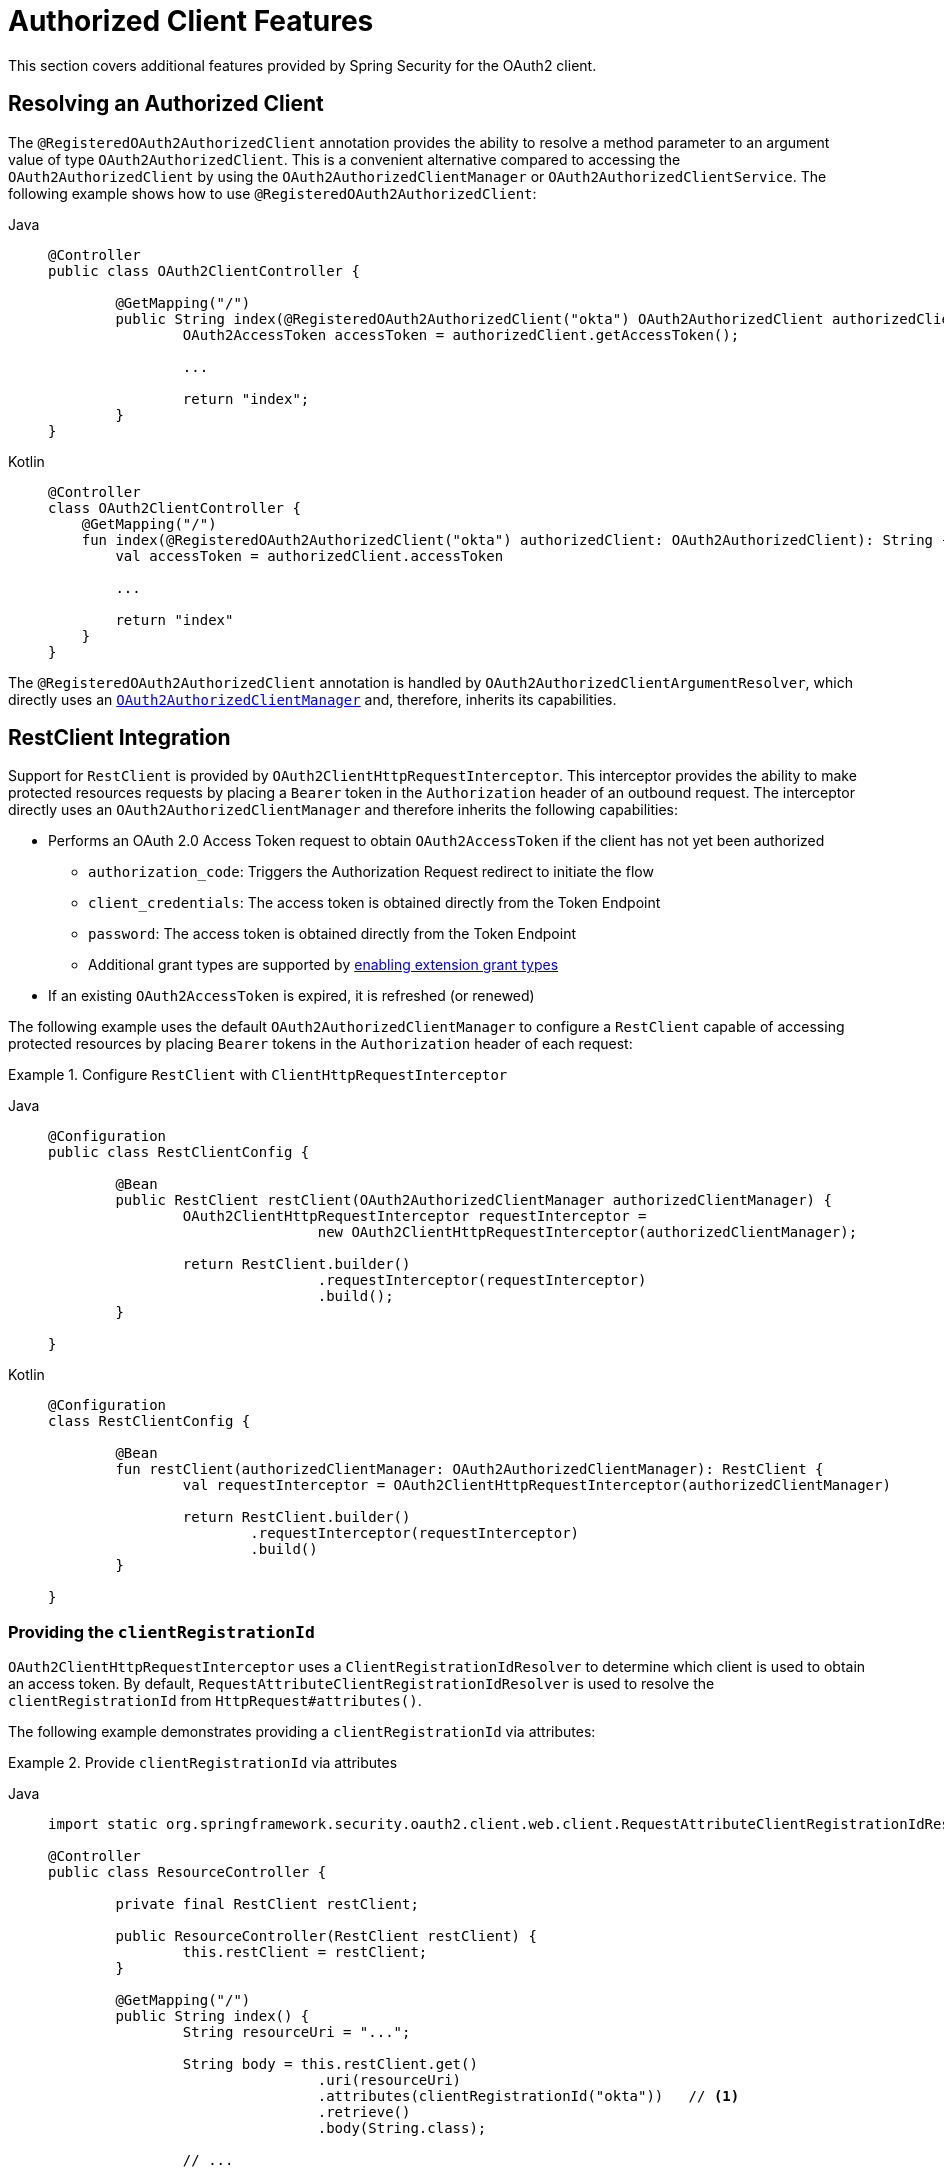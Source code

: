 [[oauth2-client-additional-features]]
= [[oauth2Client-additional-features]]Authorized Client Features

This section covers additional features provided by Spring Security for the OAuth2 client.

[[oauth2-client-registered-authorized-client]]
== [[oauth2Client-registered-authorized-client]]Resolving an Authorized Client

The `@RegisteredOAuth2AuthorizedClient` annotation provides the ability to resolve a method parameter to an argument value of type `OAuth2AuthorizedClient`.
This is a convenient alternative compared to accessing the `OAuth2AuthorizedClient` by using the `OAuth2AuthorizedClientManager` or `OAuth2AuthorizedClientService`.
The following example shows how to use `@RegisteredOAuth2AuthorizedClient`:

[tabs]
======
Java::
+
[source,java,role="primary"]
----
@Controller
public class OAuth2ClientController {

	@GetMapping("/")
	public String index(@RegisteredOAuth2AuthorizedClient("okta") OAuth2AuthorizedClient authorizedClient) {
		OAuth2AccessToken accessToken = authorizedClient.getAccessToken();

		...

		return "index";
	}
}
----

Kotlin::
+
[source,kotlin,role="secondary"]
----
@Controller
class OAuth2ClientController {
    @GetMapping("/")
    fun index(@RegisteredOAuth2AuthorizedClient("okta") authorizedClient: OAuth2AuthorizedClient): String {
        val accessToken = authorizedClient.accessToken

        ...

        return "index"
    }
}
----
======

The `@RegisteredOAuth2AuthorizedClient` annotation is handled by `OAuth2AuthorizedClientArgumentResolver`, which directly uses an xref:servlet/oauth2/client/core.adoc#oauth2Client-authorized-manager-provider[`OAuth2AuthorizedClientManager`] and, therefore, inherits its capabilities.

[[oauth2-client-rest-client]]
== RestClient Integration

Support for `RestClient` is provided by `OAuth2ClientHttpRequestInterceptor`.
This interceptor provides the ability to make protected resources requests by placing a `Bearer` token in the `Authorization` header of an outbound request.
The interceptor directly uses an `OAuth2AuthorizedClientManager` and therefore inherits the following capabilities:

* Performs an OAuth 2.0 Access Token request to obtain `OAuth2AccessToken` if the client has not yet been authorized
** `authorization_code`: Triggers the Authorization Request redirect to initiate the flow
** `client_credentials`: The access token is obtained directly from the Token Endpoint
** `password`: The access token is obtained directly from the Token Endpoint
** Additional grant types are supported by xref:servlet/oauth2/index.adoc#oauth2-client-enable-extension-grant-type[enabling extension grant types]
* If an existing `OAuth2AccessToken` is expired, it is refreshed (or renewed)

The following example uses the default `OAuth2AuthorizedClientManager` to configure a `RestClient` capable of accessing protected resources by placing `Bearer` tokens in the `Authorization` header of each request:

.Configure `RestClient` with `ClientHttpRequestInterceptor`
[tabs]
=====
Java::
+
[source,java,role="primary"]
----
@Configuration
public class RestClientConfig {

	@Bean
	public RestClient restClient(OAuth2AuthorizedClientManager authorizedClientManager) {
		OAuth2ClientHttpRequestInterceptor requestInterceptor =
				new OAuth2ClientHttpRequestInterceptor(authorizedClientManager);

		return RestClient.builder()
				.requestInterceptor(requestInterceptor)
				.build();
	}

}
----

Kotlin::
+
[source,kotlin,role="secondary"]
----
@Configuration
class RestClientConfig {

	@Bean
	fun restClient(authorizedClientManager: OAuth2AuthorizedClientManager): RestClient {
		val requestInterceptor = OAuth2ClientHttpRequestInterceptor(authorizedClientManager)

		return RestClient.builder()
			.requestInterceptor(requestInterceptor)
			.build()
	}

}
----
=====

[[oauth2-client-rest-client-registration-id]]
=== Providing the `clientRegistrationId`

`OAuth2ClientHttpRequestInterceptor` uses a `ClientRegistrationIdResolver` to determine which client is used to obtain an access token.
By default, `RequestAttributeClientRegistrationIdResolver` is used to resolve the `clientRegistrationId` from `HttpRequest#attributes()`.

The following example demonstrates providing a `clientRegistrationId` via attributes:

.Provide `clientRegistrationId` via attributes
[tabs]
======
Java::
+
[source,java,role="primary"]
----
import static org.springframework.security.oauth2.client.web.client.RequestAttributeClientRegistrationIdResolver.clientRegistrationId;

@Controller
public class ResourceController {

	private final RestClient restClient;

	public ResourceController(RestClient restClient) {
		this.restClient = restClient;
	}

	@GetMapping("/")
	public String index() {
		String resourceUri = "...";

		String body = this.restClient.get()
				.uri(resourceUri)
				.attributes(clientRegistrationId("okta"))   // <1>
				.retrieve()
				.body(String.class);

		// ...

		return "index";
	}

}
----

Kotlin::
+
[source,kotlin,role="secondary"]
----
import org.springframework.security.oauth2.client.web.client.RequestAttributeClientRegistrationIdResolver.clientRegistrationId
import org.springframework.web.client.body

@Controller
class ResourceController(private restClient: RestClient) {

	@GetMapping("/")
	fun index(): String {
		val resourceUri = "..."

		val body: String = restClient.get()
				.uri(resourceUri)
				.attributes(clientRegistrationId("okta"))   // <1>
				.retrieve()
				.body<String>()

		// ...

		return "index"
	}

}
----
======
<1> `clientRegistrationId()` is a `static` method in `RequestAttributeClientRegistrationIdResolver`.

Alternatively, a custom `ClientRegistrationIdResolver` can be provided.
The following example configures a custom implementation that resolves the `clientRegistrationId` from the current user.

.Configure `ClientHttpRequestInterceptor` with custom `ClientRegistrationIdResolver`
[tabs]
=====
Java::
+
[source,java,role="primary"]
----
@Configuration
public class RestClientConfig {

	@Bean
	public RestClient restClient(OAuth2AuthorizedClientManager authorizedClientManager) {
		OAuth2ClientHttpRequestInterceptor requestInterceptor =
				new OAuth2ClientHttpRequestInterceptor(authorizedClientManager);
		requestInterceptor.setClientRegistrationIdResolver(clientRegistrationIdResolver());

		return RestClient.builder()
				.requestInterceptor(requestInterceptor)
				.build();
	}

	private static ClientRegistrationIdResolver clientRegistrationIdResolver() {
		return (request) -> {
			Authentication authentication = SecurityContextHolder.getContext().getAuthentication();
			return (authentication instanceof OAuth2AuthenticationToken principal)
					? principal.getAuthorizedClientRegistrationId() : null;
		};
	}

}
----

Kotlin::
+
[source,kotlin,role="secondary"]
----
@Configuration
class RestClientConfig {

	@Bean
	fun restClient(authorizedClientManager: OAuth2AuthorizedClientManager): RestClient {
		val requestInterceptor = OAuth2ClientHttpRequestInterceptor(authorizedClientManager)
		requestInterceptor.setClientRegistrationIdResolver(clientRegistrationIdResolver())

		return RestClient.builder()
			.requestInterceptor(requestInterceptor)
			.build()
	}

	fun clientRegistrationIdResolver(): ClientRegistrationIdResolver {
		return ClientRegistrationIdResolver { request ->
			val authentication = SecurityContextHolder.getContext().getAuthentication()
			return if (authentication instanceof OAuth2AuthenticationToken) {
				authentication.getAuthorizedClientRegistrationId()
			} else {
                null
			}
		}
	}

}
----
=====

[[oauth2-client-rest-client-principal]]
=== Providing the `principal`

`OAuth2ClientHttpRequestInterceptor` uses a `PrincipalResolver` to determine which principal name is associated with the access token, which allows an application to choose how to scope the `OAuth2AuthorizedClient` that is stored.
By default, `SecurityContextHolderPrincipalResolver` is used to resolve the current `principal` from the `SecurityContextHolder`.

Alternatively, the `principal` can be resolved from `HttpRequest#attributes()` by configuring `RequestAttributePrincipalResolver`, as the following example shows:

.Configure `ClientHttpRequestInterceptor` with `RequestAttributePrincipalResolver`
[tabs]
=====
Java::
+
[source,java,role="primary"]
----
@Configuration
public class RestClientConfig {

	@Bean
	public RestClient restClient(OAuth2AuthorizedClientManager authorizedClientManager) {
		OAuth2ClientHttpRequestInterceptor requestInterceptor =
				new OAuth2ClientHttpRequestInterceptor(authorizedClientManager);
		requestInterceptor.setPrincipalResolver(new RequestAttributePrincipalResolver());

		return RestClient.builder()
				.requestInterceptor(requestInterceptor)
				.build();
	}

}
----

Kotlin::
+
[source,kotlin,role="secondary"]
----
@Configuration
class RestClientConfig {

	@Bean
	fun restClient(authorizedClientManager: OAuth2AuthorizedClientManager): RestClient {
		val requestInterceptor = OAuth2ClientHttpRequestInterceptor(authorizedClientManager)
		requestInterceptor.setPrincipalResolver(RequestAttributePrincipalResolver())

		return RestClient.builder()
			.requestInterceptor(requestInterceptor)
			.build()
	}

}
----
=====

The following example demonstrates providing a `principal` name via attributes that scopes the `OAuth2AuthorizedClient` to the application instead of the current user:

.Provide `principal` name via attributes
[tabs]
======
Java::
+
[source,java,role="primary"]
----
import static org.springframework.security.oauth2.client.web.client.RequestAttributeClientRegistrationIdResolver.clientRegistrationId;
import static org.springframework.security.oauth2.client.web.client.RequestAttributePrincipalResolver.principal;

@Controller
public class ResourceController {

	private final RestClient restClient;

	public ResourceController(RestClient restClient) {
		this.restClient = restClient;
	}

	@GetMapping("/")
	public String index() {
		String resourceUri = "...";

		String body = this.restClient.get()
				.uri(resourceUri)
				.attributes(clientRegistrationId("okta"))
				.attributes(principal("my-application"))   // <1>
				.retrieve()
				.body(String.class);

		// ...

		return "index";
	}

}
----

Kotlin::
+
[source,kotlin,role="secondary"]
----
import org.springframework.security.oauth2.client.web.client.RequestAttributeClientRegistrationIdResolver.clientRegistrationId
import org.springframework.security.oauth2.client.web.client.RequestAttributePrincipalResolver.principal
import org.springframework.web.client.body

@Controller
class ResourceController(private restClient: RestClient) {

    @GetMapping("/")
	fun index(): String {
		val resourceUri = "..."

		val body: String = restClient.get()
				.uri(resourceUri)
				.attributes(clientRegistrationId("okta"))
				.attributes(principal("my-application"))   // <1>
				.retrieve()
				.body<String>()

		// ...

		return "index"
	}

}
----
======
<1> `principal()` is a `static` method in `RequestAttributePrincipalResolver`.

[[oauth2-client-rest-client-authorization-failure-handler]]
=== Handling Failure

If an access token is invalid for any reason (e.g. expired token), it can be beneficial to handle the failure by removing the access token so that it cannot be used again.
You can set up the interceptor to do this automatically by providing an `OAuth2AuthorizationFailureHandler` to remove the access token.

The following example uses an `OAuth2AuthorizedClientRepository` to set up an `OAuth2AuthorizationFailureHandler` that removes an invalid `OAuth2AuthorizedClient` *within* the context of an `HttpServletRequest`:

.Configure `OAuth2AuthorizationFailureHandler` using `OAuth2AuthorizedClientRepository`
[tabs]
=====
Java::
+
[source,java,role="primary"]
----
@Configuration
public class RestClientConfig {

	@Bean
	public RestClient restClient(OAuth2AuthorizedClientManager authorizedClientManager,
			OAuth2AuthorizedClientRepository authorizedClientRepository) {

		OAuth2ClientHttpRequestInterceptor requestInterceptor =
				new OAuth2ClientHttpRequestInterceptor(authorizedClientManager);

		OAuth2AuthorizationFailureHandler authorizationFailureHandler =
			OAuth2ClientHttpRequestInterceptor.authorizationFailureHandler(authorizedClientRepository);
		requestInterceptor.setAuthorizationFailureHandler(authorizationFailureHandler);

		return RestClient.builder()
				.requestInterceptor(requestInterceptor)
				.build();
	}

}
----

Kotlin::
+
[source,kotlin,role="secondary"]
----
@Configuration
class RestClientConfig {

	@Bean
	fun restClient(authorizedClientManager: OAuth2AuthorizedClientManager,
			authorizedClientRepository: OAuth2AuthorizedClientRepository): RestClient {

		val requestInterceptor = OAuth2ClientHttpRequestInterceptor(authorizedClientManager)

		val authorizationFailureHandler = OAuth2ClientHttpRequestInterceptor
			.authorizationFailureHandler(authorizedClientRepository)
		requestInterceptor.setAuthorizationFailureHandler(authorizationFailureHandler)

		return RestClient.builder()
			.requestInterceptor(requestInterceptor)
			.build()
	}

}
----
=====

Alternatively, an `OAuth2AuthorizedClientService` can be used to remove an invalid `OAuth2AuthorizedClient` *outside* the context of an `HttpServletRequest`, as the following example shows:

.Configure `OAuth2AuthorizationFailureHandler` using `OAuth2AuthorizedClientService`
[tabs]
=====
Java::
+
[source,java,role="primary"]
----
@Configuration
public class RestClientConfig {

	@Bean
	public RestClient restClient(OAuth2AuthorizedClientManager authorizedClientManager,
			OAuth2AuthorizedClientService authorizedClientService) {

		OAuth2ClientHttpRequestInterceptor requestInterceptor =
				new OAuth2ClientHttpRequestInterceptor(authorizedClientManager);

		OAuth2AuthorizationFailureHandler authorizationFailureHandler =
			OAuth2ClientHttpRequestInterceptor.authorizationFailureHandler(authorizedClientService);
		requestInterceptor.setAuthorizationFailureHandler(authorizationFailureHandler);

		return RestClient.builder()
				.requestInterceptor(requestInterceptor)
				.build();
	}

}
----

Kotlin::
+
[source,kotlin,role="secondary"]
----
@Configuration
class RestClientConfig {

	@Bean
	fun restClient(authorizedClientManager: OAuth2AuthorizedClientManager,
			authorizedClientService: OAuth2AuthorizedClientService): RestClient {

		val requestInterceptor = OAuth2ClientHttpRequestInterceptor(authorizedClientManager)

		val authorizationFailureHandler = OAuth2ClientHttpRequestInterceptor
			.authorizationFailureHandler(authorizedClientService)
		requestInterceptor.setAuthorizationFailureHandler(authorizationFailureHandler)

		return RestClient.builder()
			.requestInterceptor(requestInterceptor)
			.build()
	}

}
----
=====

[[oauth2-client-web-client]]
== [[oauth2Client-webclient-servlet]]WebClient Integration for Servlet Environments

The OAuth 2.0 Client support integrates with `WebClient` by using an `ExchangeFilterFunction`.

The `ServletOAuth2AuthorizedClientExchangeFilterFunction` provides a mechanism for requesting protected resources by using an `OAuth2AuthorizedClient` and including the associated `OAuth2AccessToken` as a Bearer Token.
It directly uses an xref:servlet/oauth2/client/core.adoc#oauth2Client-authorized-manager-provider[`OAuth2AuthorizedClientManager`] and, therefore, inherits the following capabilities:

* An `OAuth2AccessToken` is requested if the client has not yet been authorized.
** `authorization_code`: Triggers the Authorization Request redirect to initiate the flow.
** `client_credentials`: The access token is obtained directly from the Token Endpoint.
** `password`: The access token is obtained directly from the Token Endpoint.
* If the `OAuth2AccessToken` is expired, it is refreshed (or renewed) if an `OAuth2AuthorizedClientProvider` is available to perform the authorization

The following code shows an example of how to configure `WebClient` with OAuth 2.0 Client support:

[tabs]
======
Java::
+
[source,java,role="primary"]
----
@Bean
WebClient webClient(OAuth2AuthorizedClientManager authorizedClientManager) {
	ServletOAuth2AuthorizedClientExchangeFilterFunction oauth2Client =
			new ServletOAuth2AuthorizedClientExchangeFilterFunction(authorizedClientManager);
	return WebClient.builder()
			.apply(oauth2Client.oauth2Configuration())
			.build();
}
----

Kotlin::
+
[source,kotlin,role="secondary"]
----
@Bean
fun webClient(authorizedClientManager: OAuth2AuthorizedClientManager?): WebClient {
    val oauth2Client = ServletOAuth2AuthorizedClientExchangeFilterFunction(authorizedClientManager)
    return WebClient.builder()
            .apply(oauth2Client.oauth2Configuration())
            .build()
}
----
======

[[oauth2-client-web-client-authorized-client]]
=== Providing the Authorized Client

The `ServletOAuth2AuthorizedClientExchangeFilterFunction` determines the client to use (for a request) by resolving the `OAuth2AuthorizedClient` from the `ClientRequest.attributes()` (request attributes).

The following code shows how to set an `OAuth2AuthorizedClient` as a request attribute:

[tabs]
======
Java::
+
[source,java,role="primary"]
----
@GetMapping("/")
public String index(@RegisteredOAuth2AuthorizedClient("okta") OAuth2AuthorizedClient authorizedClient) {
	String resourceUri = ...

	String body = webClient
			.get()
			.uri(resourceUri)
			.attributes(oauth2AuthorizedClient(authorizedClient))   <1>
			.retrieve()
			.bodyToMono(String.class)
			.block();

	...

	return "index";
}
----

Kotlin::
+
[source,kotlin,role="secondary"]
----
@GetMapping("/")
fun index(@RegisteredOAuth2AuthorizedClient("okta") authorizedClient: OAuth2AuthorizedClient): String {
    val resourceUri: String = ...
    val body: String = webClient
            .get()
            .uri(resourceUri)
            .attributes(oauth2AuthorizedClient(authorizedClient)) <1>
            .retrieve()
            .bodyToMono()
            .block()

    ...

    return "index"
}
----
======
<1> `oauth2AuthorizedClient()` is a `static` method in `ServletOAuth2AuthorizedClientExchangeFilterFunction`.

The following code shows how to set the `ClientRegistration.getRegistrationId()` as a request attribute:

[tabs]
======
Java::
+
[source,java,role="primary"]
----
@GetMapping("/")
public String index() {
	String resourceUri = ...

	String body = webClient
			.get()
			.uri(resourceUri)
			.attributes(clientRegistrationId("okta"))   <1>
			.retrieve()
			.bodyToMono(String.class)
			.block();

	...

	return "index";
}
----

Kotlin::
+
[source,kotlin,role="secondary"]
----
@GetMapping("/")
fun index(): String {
    val resourceUri: String = ...

    val body: String = webClient
            .get()
            .uri(resourceUri)
            .attributes(clientRegistrationId("okta"))  <1>
            .retrieve()
            .bodyToMono()
            .block()

    ...

    return "index"
}
----
======
<1> `clientRegistrationId()` is a `static` method in `ServletOAuth2AuthorizedClientExchangeFilterFunction`.

The following code shows how to set an `Authentication` as a request attribute:

[tabs]
======
Java::
+
[source,java,role="primary"]
----
@GetMapping("/")
public String index() {
	String resourceUri = ...

	Authentication anonymousAuthentication = new AnonymousAuthenticationToken(
			"anonymous", "anonymousUser", AuthorityUtils.createAuthorityList("ROLE_ANONYMOUS"));
	String body = webClient
			.get()
			.uri(resourceUri)
			.attributes(authentication(anonymousAuthentication))   <1>
			.retrieve()
			.bodyToMono(String.class)
			.block();

	...

	return "index";
}
----

Kotlin::
+
[source,kotlin,role="secondary"]
----
@GetMapping("/")
fun index(): String {
    val resourceUri: String = ...

    val anonymousAuthentication: Authentication = AnonymousAuthenticationToken(
            "anonymous", "anonymousUser", AuthorityUtils.createAuthorityList("ROLE_ANONYMOUS"))
    val body: String = webClient
            .get()
            .uri(resourceUri)
            .attributes(authentication(anonymousAuthentication))  <1>
            .retrieve()
            .bodyToMono()
            .block()

    ...

    return "index"
}
----
======
<1> `authentication()` is a `static` method in `ServletOAuth2AuthorizedClientExchangeFilterFunction`.

[WARNING]
It is recommended to be cautious with this feature since all HTTP requests will receive an access token bound to the provided principal.

[[oauth2-client-web-client-default-authorized-client]]
=== Defaulting the Authorized Client

If neither `OAuth2AuthorizedClient` or `ClientRegistration.getRegistrationId()` is provided as a request attribute, the `ServletOAuth2AuthorizedClientExchangeFilterFunction` can determine the _default_ client to use, depending on its configuration.

If `setDefaultOAuth2AuthorizedClient(true)` is configured and the user has authenticated by using `HttpSecurity.oauth2Login()`, the `OAuth2AccessToken` associated with the current `OAuth2AuthenticationToken` is used.

The following code shows the specific configuration:

[tabs]
======
Java::
+
[source,java,role="primary"]
----
@Bean
WebClient webClient(OAuth2AuthorizedClientManager authorizedClientManager) {
	ServletOAuth2AuthorizedClientExchangeFilterFunction oauth2Client =
			new ServletOAuth2AuthorizedClientExchangeFilterFunction(authorizedClientManager);
	oauth2Client.setDefaultOAuth2AuthorizedClient(true);
	return WebClient.builder()
			.apply(oauth2Client.oauth2Configuration())
			.build();
}
----

Kotlin::
+
[source,kotlin,role="secondary"]
----
@Bean
fun webClient(authorizedClientManager: OAuth2AuthorizedClientManager?): WebClient {
    val oauth2Client = ServletOAuth2AuthorizedClientExchangeFilterFunction(authorizedClientManager)
    oauth2Client.setDefaultOAuth2AuthorizedClient(true)
    return WebClient.builder()
            .apply(oauth2Client.oauth2Configuration())
            .build()
}
----
======

[WARNING]
====
Be cautious with this feature, since all HTTP requests receive the access token.
====

Alternatively, if `setDefaultClientRegistrationId("okta")` is configured with a valid `ClientRegistration`, the `OAuth2AccessToken` associated with the `OAuth2AuthorizedClient` is used.

The following code shows the specific configuration:

[tabs]
======
Java::
+
[source,java,role="primary"]
----
@Bean
WebClient webClient(OAuth2AuthorizedClientManager authorizedClientManager) {
	ServletOAuth2AuthorizedClientExchangeFilterFunction oauth2Client =
			new ServletOAuth2AuthorizedClientExchangeFilterFunction(authorizedClientManager);
	oauth2Client.setDefaultClientRegistrationId("okta");
	return WebClient.builder()
			.apply(oauth2Client.oauth2Configuration())
			.build();
}
----

Kotlin::
+
[source,kotlin,role="secondary"]
----
@Bean
fun webClient(authorizedClientManager: OAuth2AuthorizedClientManager?): WebClient {
    val oauth2Client = ServletOAuth2AuthorizedClientExchangeFilterFunction(authorizedClientManager)
    oauth2Client.setDefaultClientRegistrationId("okta")
    return WebClient.builder()
            .apply(oauth2Client.oauth2Configuration())
            .build()
}
----
======

[WARNING]
====
Be cautious with this feature, since all HTTP requests receive the access token.
====

